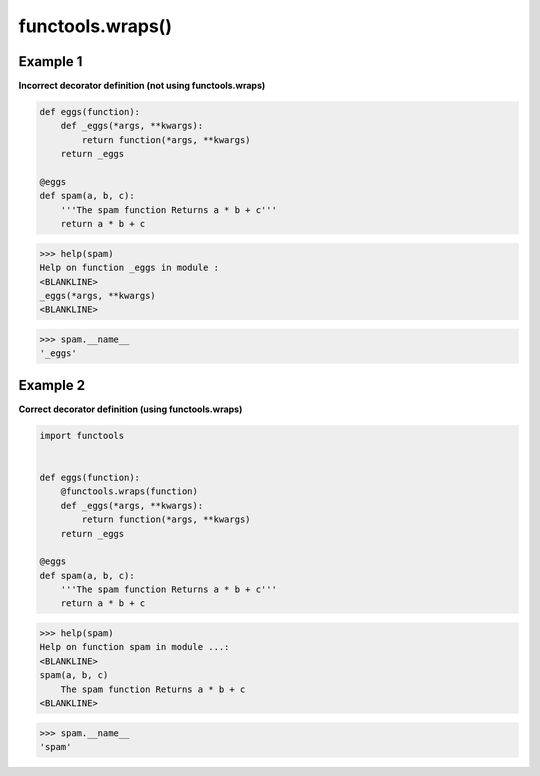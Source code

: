 functools.wraps()
##################

Example 1
---------

**Incorrect decorator definition 
(not using functools.wraps)**

.. code-block:: python

    def eggs(function):
        def _eggs(*args, **kwargs):
            return function(*args, **kwargs)
        return _eggs

    @eggs
    def spam(a, b, c):
        '''The spam function Returns a * b + c'''
        return a * b + c

>>> help(spam)
Help on function _eggs in module :
<BLANKLINE>
_eggs(*args, **kwargs)
<BLANKLINE>

>>> spam.__name__
'_eggs'

Example 2
---------

**Correct decorator definition 
(using functools.wraps)**

.. code-block:: python

    import functools


    def eggs(function):
        @functools.wraps(function)
        def _eggs(*args, **kwargs):
            return function(*args, **kwargs)
        return _eggs

    @eggs
    def spam(a, b, c):
        '''The spam function Returns a * b + c'''
        return a * b + c


>>> help(spam)
Help on function spam in module ...:
<BLANKLINE>
spam(a, b, c)
    The spam function Returns a * b + c
<BLANKLINE>

>>> spam.__name__
'spam'
